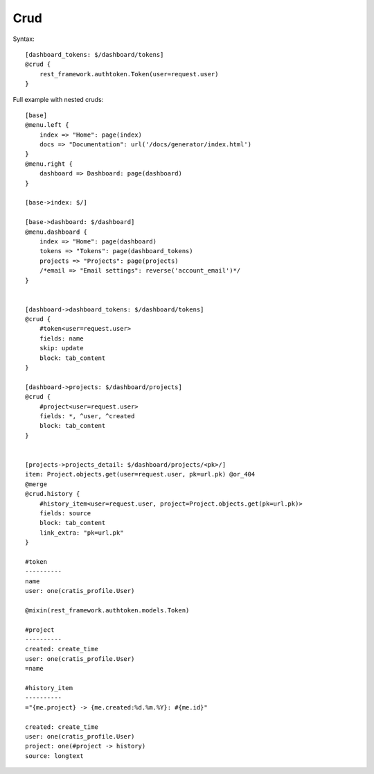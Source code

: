 Crud
##############

Syntax::

    [dashboard_tokens: $/dashboard/tokens]
    @crud {
        rest_framework.authtoken.Token(user=request.user)
    }


Full example with nested cruds::

    [base]
    @menu.left {
        index => "Home": page(index)
        docs => "Documentation": url('/docs/generator/index.html')
    }
    @menu.right {
        dashboard => Dashboard: page(dashboard)
    }

    [base->index: $/]

    [base->dashboard: $/dashboard]
    @menu.dashboard {
        index => "Home": page(dashboard)
        tokens => "Tokens": page(dashboard_tokens)
        projects => "Projects": page(projects)
        /*email => "Email settings": reverse('account_email')*/
    }


    [dashboard->dashboard_tokens: $/dashboard/tokens]
    @crud {
        #token<user=request.user>
        fields: name
        skip: update
        block: tab_content
    }

    [dashboard->projects: $/dashboard/projects]
    @crud {
        #project<user=request.user>
        fields: *, ^user, ^created
        block: tab_content
    }


    [projects->projects_detail: $/dashboard/projects/<pk>/]
    item: Project.objects.get(user=request.user, pk=url.pk) @or_404
    @merge
    @crud.history {
        #history_item<user=request.user, project=Project.objects.get(pk=url.pk)>
        fields: source
        block: tab_content
        link_extra: "pk=url.pk"
    }

    #token
    ----------
    name
    user: one(cratis_profile.User)

    @mixin(rest_framework.authtoken.models.Token)

    #project
    ----------
    created: create_time
    user: one(cratis_profile.User)
    =name

    #history_item
    ----------
    ="{me.project} -> {me.created:%d.%m.%Y}: #{me.id}"

    created: create_time
    user: one(cratis_profile.User)
    project: one(#project -> history)
    source: longtext

